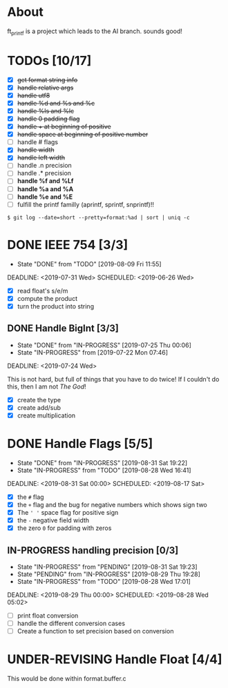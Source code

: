 * About

 ft_printf is a project which leads to the AI branch. sounds good!

* TODOs [10/17]

+ [X] +get format string info+
+ [X] +handle relative args+
+ [X] +handle utf8+
+ [X] +handle %d and %s and %c+
+ [X] +handle %ls and %lc+
+ [X] +handle 0 padding flag+
+ [X] +handle + at beginning of positive+
+ [X] +handle space at beginning of positive number+
+ [ ] handle # flags
+ [X] +handle width+
+ [X] +handle left width+
+ [ ] handle .n precision
+ [ ] handle .* precision
+ [ ] *handle %f and %Lf*
+ [ ] *handle %a and %A*
+ [ ] *handle %e and %E*
+ [ ] fulfill the printf familly (aprintf, sprintf, snprintf)!!

#+BEGIN_SRC shell
$ git log --date=short --pretty=format:%ad | sort | uniq -c
#+END_SRC
* DONE IEEE 754 [3/3]
- State "DONE"       from "TODO"       [2019-08-09 Fri 11:55]

DEADLINE: <2019-07-31 Wed> SCHEDULED: <2019-06-26 Wed>

:LOGBOOK:
CLOCK: [2019-07-26 Fri 11:08]--[2019-07-26 Fri 11:33] =>  0:25
CLOCK: [2019-07-26 Fri 08:50]--[2019-07-26 Fri 10:50] =>  2:00
CLOCK: [2019-07-26 Fri 08:41]--[2019-07-26 Fri 08:50] =>  0:09
:END:

- [X] read float's s/e/m
- [X] compute the product
- [X] turn the product into string

** DONE Handle BigInt [3/3]

- State "DONE"       from "IN-PROGRESS" [2019-07-25 Thu 00:06]
- State "IN-PROGRESS" from              [2019-07-22 Mon 07:46]

DEADLINE: <2019-07-24 Wed>

This is not hard, but full of things that you have to do twice!
If I couldn't do this, then I am not /The God/!

- [X] create the type
- [X] create add/sub
- [X] create multiplication

* DONE Handle Flags [5/5]

- State "DONE"       from "IN-PROGRESS" [2019-08-31 Sat 19:22]
- State "IN-PROGRESS" from "TODO"       [2019-08-28 Wed 16:41]

DEADLINE: <2019-08-31 Sat 00:00> SCHEDULED: <2019-08-17 Sat>

:LOGBOOK:
CLOCK: [2019-08-31 Sat 03:25]--[2019-08-31 Sat 19:22] => 15:57
CLOCK: [2019-08-29 Thu 17:28]--[2019-08-29 Thu 23:28] =>  6:00
CLOCK: [2019-07-26 Fri 08:31]--[2019-07-26 Fri 08:40] =>  0:09
:END:

- [X] the =#= flag
- [X] the =+= flag and the bug for negative numbers which shows sign two
- [X] The =' '= space flag for positive sign
- [X] the =-= negative field width
- [X] the zero =0= for padding with zeros

** IN-PROGRESS handling precision [0/3]

- State "IN-PROGRESS" from "PENDING"        [2019-08-31 Sat 19:23]
- State "PENDING"    from "IN-PROGRESS"     [2019-08-29 Thu 19:28]
+ State "IN-PROGRESS" from "TODO"           [2019-08-28 Wed 17:01]

DEADLINE: <2019-08-29 Thu 00:00> SCHEDULED: <2019-08-28 Wed 05:02>

:PROPERTIES:
:Effort:   5:15
:END:
:LOGBOOK:
CLOCK: [2019-08-31 Sat 19:23]--[2019-08-31 Sat 19:31] =>  0:08
CLOCK: [2019-08-28 Wed 18:45]--[2019-08-28 Wed 21:00] =>  2:15
:END:

+ [ ] print float conversion
+ [ ] handle the different conversion cases
+ [ ] Create a function to set precision based on conversion

* UNDER-REVISING Handle Float [4/4]
DEADLINE: <2019-09-01 Sun 00:00> SCHEDULED: <2019-08-10 Sat>
# DEADLINE: <2019-08-20 Tue>
:LOGBOOK:
CLOCK: [2019-08-17 Sat 19:13]--[2019-08-17 Sat 19:13] =>  0:00
CLOCK: [2019-08-16 Fri 00:12]--[2019-08-16 Fri 01:05] =>  0:53
CLOCK: [2019-08-15 Thu 21:05]--[2019-08-15 Thu 22:12] =>  1:07
CLOCK: [2019-08-15 Thu 17:22]--[2019-08-15 Thu 19:40] =>  2:18
CLOCK: [2019-08-15 Thu 16:04]--[2019-08-15 Thu 16:54] =>  0:50
CLOCK: [2019-08-15 Thu 16:02]--[2019-08-15 Thu 16:03] =>  0:01
:END:

# - [X] %eE scientific expression
# - [X] %aA hexa float
# - [X] %fF normal floating point representation
# - [X] %gG either of the two based on some specification
#   /Document about this/
#   /Look for this online, there must be an answer/

This would be done within format.buffer.c
